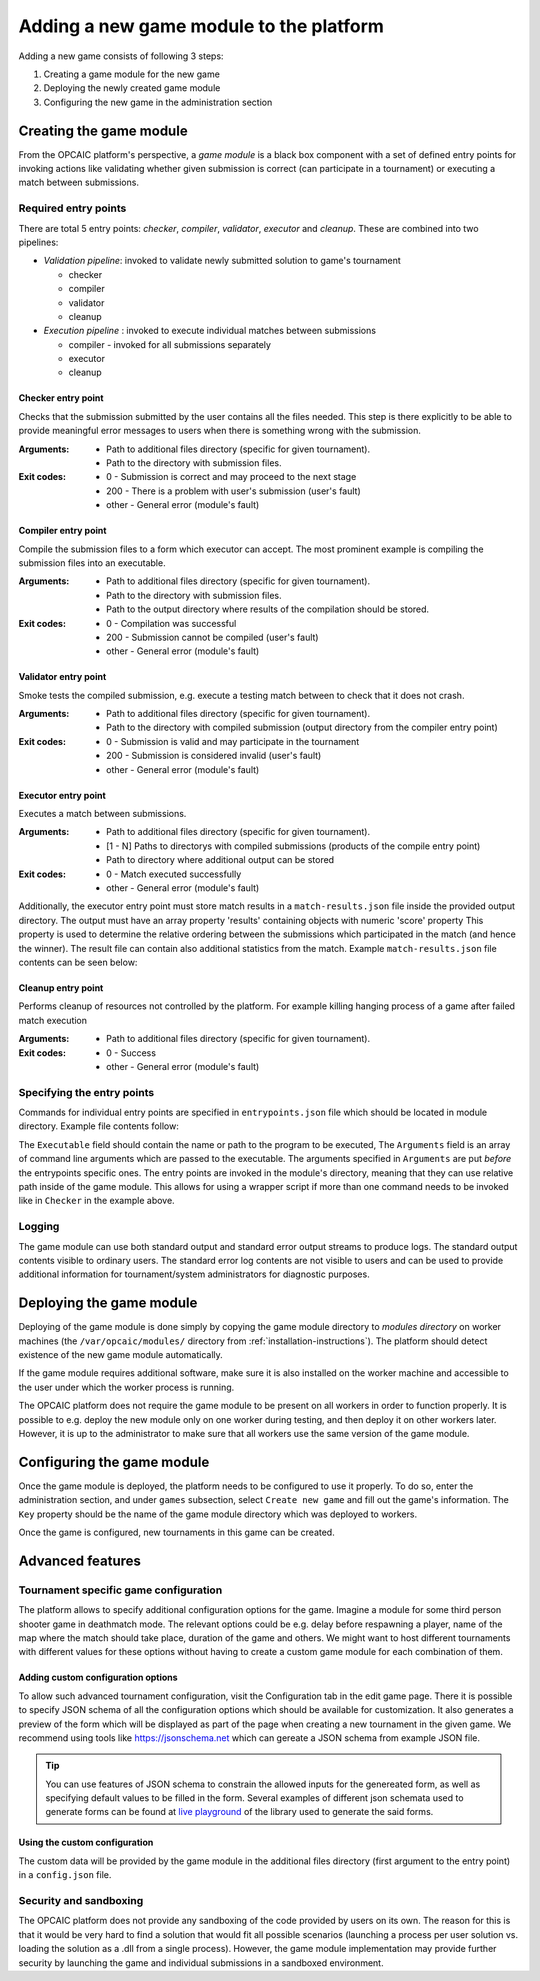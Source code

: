 .. _adding-new-games:

########################################
Adding a new game module to the platform
########################################

Adding a new game consists of following 3 steps:

1) Creating a game module for the new game
2) Deploying the newly created game module
3) Configuring the new game in the administration section


**************************
 Creating the game module
**************************

From the OPCAIC platform's perspective, a *game module* is a black box component with a set of
defined entry points for invoking actions like validating whether given submission is correct (can
participate in a tournament) or executing a match between submissions.

Required entry points
=====================

There are total 5 entry points: *checker*, *compiler*, *validator*, *executor* and *cleanup*. These
are combined into two pipelines:

* *Validation pipeline*: invoked to validate newly submitted solution to game's tournament

  - checker
  - compiler
  - validator
  - cleanup

* *Execution pipeline* : invoked to execute individual matches between submissions

  - compiler - invoked for all submissions separately
  - executor
  - cleanup

Checker entry point
-------------------

Checks that the submission submitted by the user contains all the files needed. This step is there
explicitly to be able to provide meaningful error messages to users when there is something wrong
with the submission.

:Arguments:
   - Path to additional files directory (specific for given tournament).
   - Path to the directory with submission files.
:Exit codes:
   - 0 - Submission is correct and may proceed to the next stage
   - 200 - There is a problem with user's submission (user's fault)
   - other - General error (module's fault)

Compiler entry point
--------------------

Compile the submission files to a form which executor can accept. The most prominent example is
compiling the submission files into an executable.

:Arguments:
   - Path to additional files directory (specific for given tournament).
   - Path to the directory with submission files.
   - Path to the output directory where results of the compilation should be stored.
:Exit codes:
   - 0 - Compilation was successful
   - 200 - Submission cannot be compiled (user's fault)
   - other - General error (module's fault)

Validator entry point
---------------------

Smoke tests the compiled submission, e.g. execute a testing match between to check that it does not
crash.

:Arguments:
   - Path to additional files directory (specific for given tournament).
   - Path to the directory with compiled submission (output directory from the compiler entry point)
:Exit codes:
   - 0 - Submission is valid and may participate in the tournament
   - 200 - Submission is considered invalid (user's fault)
   - other - General error (module's fault)

Executor entry point
--------------------

Executes a match between submissions.

:Arguments:
   - Path to additional files directory (specific for given tournament).
   - [1 - N] Paths to directorys with compiled submissions (products of the compile entry point)
   - Path to directory where additional output can be stored
:Exit codes:
   - 0 - Match executed successfully
   - other - General error (module's fault)

Additionally, the executor entry point must store match results in a ``match-results.json`` file
inside the provided output directory. The output must have an array property 'results' containing
objects with numeric 'score' property This property is used to determine the relative ordering
between the submissions which participated in the match (and hence the winner). The result file can
contain also additional statistics from the match. Example ``match-results.json`` file contents can
be seen below:

.. code-block:: js
   :caption: Example *match-results.json* file produced by the executor entry point.

    { 
        'results': [
            {
                'score' : 0,
                'hitRate': 0.7
            },
            {
                'score' : 1,
                'hitRate': 0.82
            }
        ],
        'totalSeconds': 59.4,
        'totalShots': 64
    }

Cleanup entry point
-------------------

Performs cleanup of resources not controlled by the platform. For example killing hanging process of
a game after failed match execution

:Arguments:
   - Path to additional files directory (specific for given tournament).
:Exit codes:
   - 0 - Success
   - other - General error (module's fault)

Specifying the entry points
===========================

Commands for individual entry points are specified in ``entrypoints.json`` file which should be
located in module directory. Example file contents follow:

.. code-block:: js
   :caption: Example *entrypoins.json* file contents for specifying game module's entry points

    {
        "Checker": {
            "Executable": "python",
            "Arguments": [
                "./scripts/check.py"
            ]
        },
        "Compiler": {
            "Executable": "python",
            "Arguments": [
                "./scripts/compile.py"
            ]
        },
        "Validator": {
            "Executable": "dotnet",
            "Arguments": [
                "Game.dll",
                "execute",
                "--test",
                "--no-output"
            ]
        },
        "Executor": {
            "Executable": "dotnet",
            "Arguments": [
                "Game.dll",
                "execute"
            ]
        },
        "Cleanup": {
            "Executable": "bash",
            "Arguments": [
                "./scripts/cleanup.sh"
            ]
        }
    }

The ``Executable`` field should contain the name or path to the program to be executed, The
``Arguments`` field is an array of command line arguments which are passed to the executable. The
arguments specified in ``Arguments`` are put *before* the entrypoints specific ones. The entry
points are invoked in the module's directory, meaning that they can use relative path inside of the
game module. This allows for using a wrapper script if more than one command needs to be invoked
like in ``Checker`` in the example above.

Logging
=======

The game module can use both standard output and standard error output streams to produce logs. The
standard output contents visible to ordinary users. The standard error log contents are not visible
to users and can be used to provide additional information for tournament/system administrators for
diagnostic purposes.


*************************
Deploying the game module
*************************

Deploying of the game module is done simply by copying the game module directory to *modules
directory* on worker machines (the ``/var/opcaic/modules/`` directory from
:ref:`installation-instructions`). The platform should detect existence of the new game module
automatically.

If the game module requires additional software, make sure it is also installed on the worker
machine and accessible to the user under which the worker process is running.

The OPCAIC platform does not require the game module to be present on all workers in order to
function properly. It is possible to e.g. deploy the new module only on one worker during testing,
and then deploy it on other workers later. However, it is up to the administrator to make sure that
all workers use the same version of the game module.


***************************
Configuring the game module
***************************

Once the game module is deployed, the platform needs to be configured to use it properly. To do so,
enter the administration section, and under ``games`` subsection, select ``Create new game`` and
fill out the game's information. The ``Key`` property should be the name of the game module
directory which was deployed to workers.

Once the game is configured, new tournaments in this game can be created.


*****************
Advanced features
*****************

Tournament specific game configuration
======================================

The platform allows to specify additional configuration options for the game. Imagine a module for
some third person shooter game in deathmatch mode. The relevant options could be e.g. delay before
respawning a player, name of the map where the match should take place, duration of the game and
others. We might want to host different tournaments with different values for these options without
having to create a custom game module for each combination of them.

Adding custom configuration options
-----------------------------------

To allow such advanced tournament configuration, visit the Configuration tab in the edit game
page. There it is possible to specify JSON schema of all the configuration options which should be
available for customization. It also generates a preview of the form which will be displayed as part
of the page when creating a new tournament in the given game. We recommend using tools like
https://jsonschema.net which can gereate a JSON schema from example JSON file.

.. tip::
    You can use features of JSON schema to constrain the allowed inputs for the genereated form, as
    well as specifying default values to be filled in the form. Several examples of different json
    schemata used to generate forms can be found at `live playground
    <https://rjsf-team.github.io/react-jsonschema-form/>`_ of the library used to generate the said
    forms.

Using the custom configuration
------------------------------

The custom data will be provided by the game module in the additional files directory (first
argument to the entry point) in a ``config.json`` file.

Security and sandboxing
=======================

The OPCAIC platform does not provide any sandboxing of the code provided by users on its own. The
reason for this is that it would be very hard to find a solution that would fit all possible
scenarios (launching a process per user solution vs. loading the solution as a .dll from a single
process). However, the game module implementation may provide further security by launching the game
and individual submissions in a sandboxed environment.
